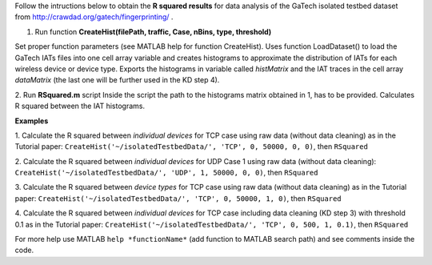 
Follow the intructions below to obtain the **R squared results** for data analysis of the GaTech isolated testbed dataset from http://crawdad.org/gatech/fingerprinting/ .

1. Run function **CreateHist(filePath, traffic, Case, nBins, type, threshold)**

Set proper function parameters (see MATLAB help for function CreateHist).
Uses function LoadDataset() to load the GaTech IATs files into one cell array variable and creates histograms to approximate the distribution of IATs for each wireless device or device type. Exports the histograms in variable called *histMatrix* and the IAT traces in the cell array *dataMatrix* (the last one will be further used in the KD step 4).

2. Run **RSquared.m** script 
Inside the script the path to the histograms matrix obtained in 1, has to be provided.
Calculates R squared between the IAT histograms.

**Examples**

1. Calculate the R squared between *individual devices* for TCP case using raw data (without data cleaning) as in the Tutorial paper:
``CreateHist('~/isolatedTestbedData/', 'TCP', 0, 50000, 0, 0)``, then 
``RSquared``

2. Calculate the R squared between *individual devices* for UDP Case 1 using raw data (without data cleaning):
``CreateHist('~/isolatedTestbedData/', 'UDP', 1, 50000, 0, 0)``, then 
``RSquared``

3. Calculate the R squared between *device types* for TCP case using raw data (without data cleaning) as in the Tutorial paper:
``CreateHist('~/isolatedTestbedData/', 'TCP', 0, 50000, 1, 0)``, then 
``RSquared``

4. Calculate the R squared between *individual devices* for TCP case including data cleaning (KD step 3) with threshold 0.1 as in the Tutorial paper:
``CreateHist('~/isolatedTestbedData/', 'TCP', 0, 500, 1, 0.1)``, then 
``RSquared``

For more help use MATLAB ``help *functionName*`` (add function to MATLAB search path) and see comments inside the code.


